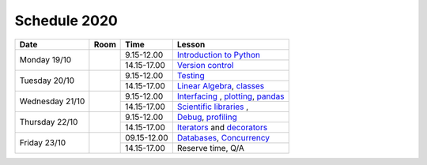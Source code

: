 Schedule 2020
=============

+-----------------+--------+-----------------+------------------------------------------+
| Date            | Room   | Time            | Lesson                                   |
+=================+========+=================+==========================================+
| Monday 19/10    |        | 9.15-12.00      | `Introduction to Python`__               |
|                 +        +-----------------+------------------------------------------+
|                 |        | 14.15-17.00     | `Version control`__                      |
+-----------------+--------+-----------------+------------------------------------------+
| Tuesday 20/10   |        | 9.15-12.00      | Testing_                                 |
|                 +        +-----------------+------------------------------------------+
|                 |        | 14.15-17.00     | `Linear Algebra`__, classes_             |
+-----------------+--------+-----------------+------------------------------------------+
| Wednesday 21/10 |        | 9.15-12.00      | Interfacing_ , plotting_, pandas_        |
|                 +        +-----------------+------------------------------------------+
|                 |        | 14.15-17.00     | `Scientific libraries`__ ,               |
+-----------------+--------+-----------------+------------------------------------------+
| Thursday 22/10  |        | 9.15-12.00      | Debug_, profiling_                       |
|                 +        +-----------------+------------------------------------------+
|                 |        | 14.15-17.00     | Iterators_ and decorators_               |
+-----------------+--------+-----------------+------------------------------------------+
| Friday    23/10 |        | 09.15-12.00     | Databases_, Concurrency_                 |
|                 +        +-----------------+------------------------------------------+
|                 |        | 14.15-17.00     | Reserve time, Q/A                        |
+-----------------+--------+-----------------+------------------------------------------+

.. _intro: http://bb3110.github.io/introduction
__ intro_

.. _git: http://bb3110.github.io/git
__ git_

.. _Testing: http://bb3110.github.io/testing

.. _linalg: http://bb3110.github.io/linalg
__ linalg_

.. _Interfacing: http://bb3110.github.io/interfaces


.. _plotting: http://bb3110.github.io/plotting

.. _scipy: http://bb3110.github.io/scipy
__ scipy_

.. _Debug: http://bb3110.github.io/debugging

.. _profiling: http://bb3110.github.io/profiling

.. _classes: http://bb3110.github.io/classes

.. _Iterators: http://bb3110.github.io/iterators

.. _decorators: http://bb3110.github.io/decorators

.. _Databases: http://bb3110.github.io/sql

.. _pandas: http://bb3110.github.io/pandas

.. _Concurrency: http://vahtras.github.io/parallel
